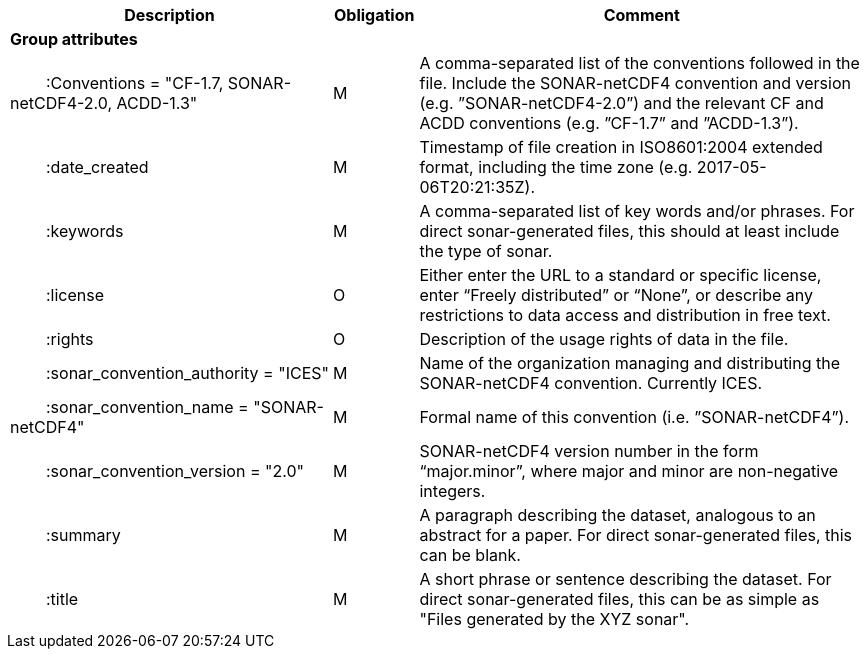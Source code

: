 :var: {nbsp}{nbsp}{nbsp}{nbsp}
:attr: {var}{var}
[cols="25%,10%,65%",options="header",]
|===
|Description |Obligation |Comment
s|Group attributes | |
 |{attr}:Conventions = "CF-1.7, SONAR-netCDF4-2.0, ACDD-1.3" |M |A comma-separated list of the conventions followed in the file. Include the SONAR-netCDF4 convention and version (e.g. ”SONAR-netCDF4-2.0”) and the relevant CF and ACDD conventions (e.g. ”CF-1.7” and ”ACDD-1.3”).
 |{attr}:date_created |M |Timestamp of file creation in ISO8601:2004 extended format, including the time zone (e.g. 2017-05-06T20:21:35Z).
 |{attr}:keywords |M |A comma-separated list of key words and/or phrases. For direct sonar-generated files, this should at least include the type of sonar.
 |{attr}:license |O |Either enter the URL to a standard or specific license, enter “Freely distributed” or “None”, or describe any restrictions to data access and distribution in free text.
 |{attr}:rights |O |Description of the usage rights of data in the file.
 |{attr}:sonar_convention_authority = "ICES" |M |Name of the organization managing and distributing the SONAR-netCDF4 convention. Currently ICES.
 |{attr}:sonar_convention_name = "SONAR-netCDF4" |M |Formal name of this convention (i.e. ”SONAR-netCDF4”).
 |{attr}:sonar_convention_version = "2.0" |M |SONAR-netCDF4 version number in the form “major.minor”, where major and minor are non-negative integers.
 |{attr}:summary |M |A paragraph describing the dataset, analogous to an abstract for a paper. For direct sonar-generated files, this can be blank.
 |{attr}:title |M |A short phrase or sentence describing the dataset. For direct sonar-generated files, this can be as simple as "Files generated by the XYZ sonar".
|===

